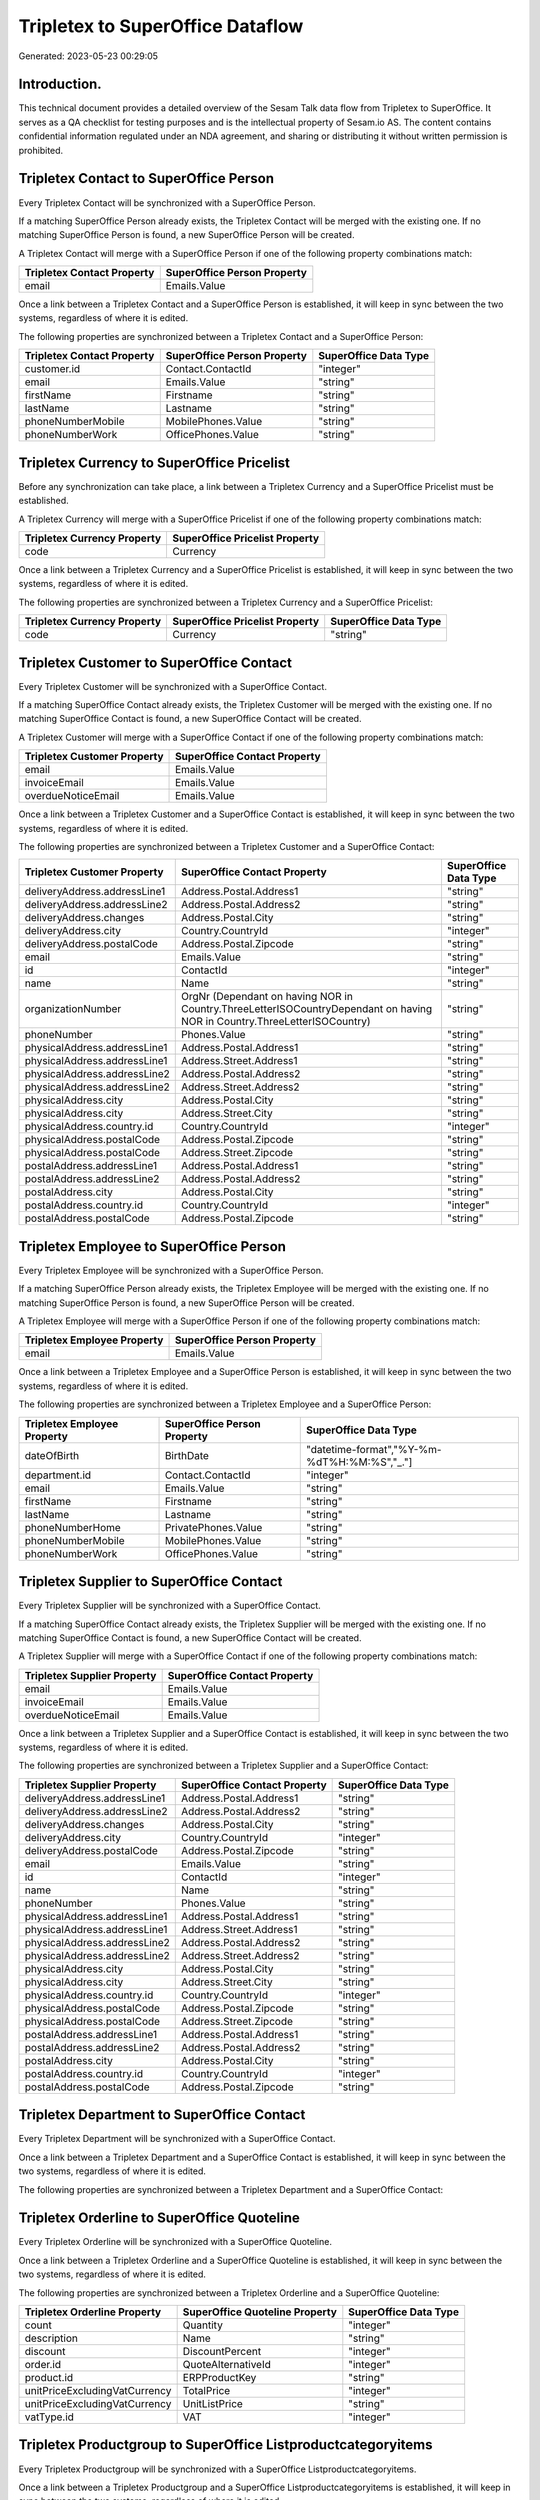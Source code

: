 =================================
Tripletex to SuperOffice Dataflow
=================================

Generated: 2023-05-23 00:29:05

Introduction.
------------

This technical document provides a detailed overview of the Sesam Talk data flow from Tripletex to SuperOffice. It serves as a QA checklist for testing purposes and is the intellectual property of Sesam.io AS. The content contains confidential information regulated under an NDA agreement, and sharing or distributing it without written permission is prohibited.

Tripletex Contact to SuperOffice Person
---------------------------------------
Every Tripletex Contact will be synchronized with a SuperOffice Person.

If a matching SuperOffice Person already exists, the Tripletex Contact will be merged with the existing one.
If no matching SuperOffice Person is found, a new SuperOffice Person will be created.

A Tripletex Contact will merge with a SuperOffice Person if one of the following property combinations match:

.. list-table::
   :header-rows: 1

   * - Tripletex Contact Property
     - SuperOffice Person Property
   * - email
     - Emails.Value

Once a link between a Tripletex Contact and a SuperOffice Person is established, it will keep in sync between the two systems, regardless of where it is edited.

The following properties are synchronized between a Tripletex Contact and a SuperOffice Person:

.. list-table::
   :header-rows: 1

   * - Tripletex Contact Property
     - SuperOffice Person Property
     - SuperOffice Data Type
   * - customer.id
     - Contact.ContactId
     - "integer"
   * - email
     - Emails.Value
     - "string"
   * - firstName
     - Firstname
     - "string"
   * - lastName
     - Lastname
     - "string"
   * - phoneNumberMobile
     - MobilePhones.Value
     - "string"
   * - phoneNumberWork
     - OfficePhones.Value
     - "string"


Tripletex Currency to SuperOffice Pricelist
-------------------------------------------
Before any synchronization can take place, a link between a Tripletex Currency and a SuperOffice Pricelist must be established.

A Tripletex Currency will merge with a SuperOffice Pricelist if one of the following property combinations match:

.. list-table::
   :header-rows: 1

   * - Tripletex Currency Property
     - SuperOffice Pricelist Property
   * - code
     - Currency

Once a link between a Tripletex Currency and a SuperOffice Pricelist is established, it will keep in sync between the two systems, regardless of where it is edited.

The following properties are synchronized between a Tripletex Currency and a SuperOffice Pricelist:

.. list-table::
   :header-rows: 1

   * - Tripletex Currency Property
     - SuperOffice Pricelist Property
     - SuperOffice Data Type
   * - code
     - Currency
     - "string"


Tripletex Customer to SuperOffice Contact
-----------------------------------------
Every Tripletex Customer will be synchronized with a SuperOffice Contact.

If a matching SuperOffice Contact already exists, the Tripletex Customer will be merged with the existing one.
If no matching SuperOffice Contact is found, a new SuperOffice Contact will be created.

A Tripletex Customer will merge with a SuperOffice Contact if one of the following property combinations match:

.. list-table::
   :header-rows: 1

   * - Tripletex Customer Property
     - SuperOffice Contact Property
   * - email
     - Emails.Value
   * - invoiceEmail
     - Emails.Value
   * - overdueNoticeEmail
     - Emails.Value

Once a link between a Tripletex Customer and a SuperOffice Contact is established, it will keep in sync between the two systems, regardless of where it is edited.

The following properties are synchronized between a Tripletex Customer and a SuperOffice Contact:

.. list-table::
   :header-rows: 1

   * - Tripletex Customer Property
     - SuperOffice Contact Property
     - SuperOffice Data Type
   * - deliveryAddress.addressLine1
     - Address.Postal.Address1
     - "string"
   * - deliveryAddress.addressLine2
     - Address.Postal.Address2
     - "string"
   * - deliveryAddress.changes
     - Address.Postal.City
     - "string"
   * - deliveryAddress.city
     - Country.CountryId
     - "integer"
   * - deliveryAddress.postalCode
     - Address.Postal.Zipcode
     - "string"
   * - email
     - Emails.Value
     - "string"
   * - id
     - ContactId
     - "integer"
   * - name
     - Name
     - "string"
   * - organizationNumber
     - OrgNr (Dependant on having NOR in Country.ThreeLetterISOCountryDependant on having NOR in Country.ThreeLetterISOCountry)
     - "string"
   * - phoneNumber
     - Phones.Value
     - "string"
   * - physicalAddress.addressLine1
     - Address.Postal.Address1
     - "string"
   * - physicalAddress.addressLine1
     - Address.Street.Address1
     - "string"
   * - physicalAddress.addressLine2
     - Address.Postal.Address2
     - "string"
   * - physicalAddress.addressLine2
     - Address.Street.Address2
     - "string"
   * - physicalAddress.city
     - Address.Postal.City
     - "string"
   * - physicalAddress.city
     - Address.Street.City
     - "string"
   * - physicalAddress.country.id
     - Country.CountryId
     - "integer"
   * - physicalAddress.postalCode
     - Address.Postal.Zipcode
     - "string"
   * - physicalAddress.postalCode
     - Address.Street.Zipcode
     - "string"
   * - postalAddress.addressLine1
     - Address.Postal.Address1
     - "string"
   * - postalAddress.addressLine2
     - Address.Postal.Address2
     - "string"
   * - postalAddress.city
     - Address.Postal.City
     - "string"
   * - postalAddress.country.id
     - Country.CountryId
     - "integer"
   * - postalAddress.postalCode
     - Address.Postal.Zipcode
     - "string"


Tripletex Employee to SuperOffice Person
----------------------------------------
Every Tripletex Employee will be synchronized with a SuperOffice Person.

If a matching SuperOffice Person already exists, the Tripletex Employee will be merged with the existing one.
If no matching SuperOffice Person is found, a new SuperOffice Person will be created.

A Tripletex Employee will merge with a SuperOffice Person if one of the following property combinations match:

.. list-table::
   :header-rows: 1

   * - Tripletex Employee Property
     - SuperOffice Person Property
   * - email
     - Emails.Value

Once a link between a Tripletex Employee and a SuperOffice Person is established, it will keep in sync between the two systems, regardless of where it is edited.

The following properties are synchronized between a Tripletex Employee and a SuperOffice Person:

.. list-table::
   :header-rows: 1

   * - Tripletex Employee Property
     - SuperOffice Person Property
     - SuperOffice Data Type
   * - dateOfBirth
     - BirthDate
     - "datetime-format","%Y-%m-%dT%H:%M:%S","_."]
   * - department.id
     - Contact.ContactId
     - "integer"
   * - email
     - Emails.Value
     - "string"
   * - firstName
     - Firstname
     - "string"
   * - lastName
     - Lastname
     - "string"
   * - phoneNumberHome
     - PrivatePhones.Value
     - "string"
   * - phoneNumberMobile
     - MobilePhones.Value
     - "string"
   * - phoneNumberWork
     - OfficePhones.Value
     - "string"


Tripletex Supplier to SuperOffice Contact
-----------------------------------------
Every Tripletex Supplier will be synchronized with a SuperOffice Contact.

If a matching SuperOffice Contact already exists, the Tripletex Supplier will be merged with the existing one.
If no matching SuperOffice Contact is found, a new SuperOffice Contact will be created.

A Tripletex Supplier will merge with a SuperOffice Contact if one of the following property combinations match:

.. list-table::
   :header-rows: 1

   * - Tripletex Supplier Property
     - SuperOffice Contact Property
   * - email
     - Emails.Value
   * - invoiceEmail
     - Emails.Value
   * - overdueNoticeEmail
     - Emails.Value

Once a link between a Tripletex Supplier and a SuperOffice Contact is established, it will keep in sync between the two systems, regardless of where it is edited.

The following properties are synchronized between a Tripletex Supplier and a SuperOffice Contact:

.. list-table::
   :header-rows: 1

   * - Tripletex Supplier Property
     - SuperOffice Contact Property
     - SuperOffice Data Type
   * - deliveryAddress.addressLine1
     - Address.Postal.Address1
     - "string"
   * - deliveryAddress.addressLine2
     - Address.Postal.Address2
     - "string"
   * - deliveryAddress.changes
     - Address.Postal.City
     - "string"
   * - deliveryAddress.city
     - Country.CountryId
     - "integer"
   * - deliveryAddress.postalCode
     - Address.Postal.Zipcode
     - "string"
   * - email
     - Emails.Value
     - "string"
   * - id
     - ContactId
     - "integer"
   * - name
     - Name
     - "string"
   * - phoneNumber
     - Phones.Value
     - "string"
   * - physicalAddress.addressLine1
     - Address.Postal.Address1
     - "string"
   * - physicalAddress.addressLine1
     - Address.Street.Address1
     - "string"
   * - physicalAddress.addressLine2
     - Address.Postal.Address2
     - "string"
   * - physicalAddress.addressLine2
     - Address.Street.Address2
     - "string"
   * - physicalAddress.city
     - Address.Postal.City
     - "string"
   * - physicalAddress.city
     - Address.Street.City
     - "string"
   * - physicalAddress.country.id
     - Country.CountryId
     - "integer"
   * - physicalAddress.postalCode
     - Address.Postal.Zipcode
     - "string"
   * - physicalAddress.postalCode
     - Address.Street.Zipcode
     - "string"
   * - postalAddress.addressLine1
     - Address.Postal.Address1
     - "string"
   * - postalAddress.addressLine2
     - Address.Postal.Address2
     - "string"
   * - postalAddress.city
     - Address.Postal.City
     - "string"
   * - postalAddress.country.id
     - Country.CountryId
     - "integer"
   * - postalAddress.postalCode
     - Address.Postal.Zipcode
     - "string"


Tripletex Department to SuperOffice Contact
-------------------------------------------
Every Tripletex Department will be synchronized with a SuperOffice Contact.

Once a link between a Tripletex Department and a SuperOffice Contact is established, it will keep in sync between the two systems, regardless of where it is edited.

The following properties are synchronized between a Tripletex Department and a SuperOffice Contact:

.. list-table::
   :header-rows: 1

   * - Tripletex Department Property
     - SuperOffice Contact Property
     - SuperOffice Data Type


Tripletex Orderline to SuperOffice Quoteline
--------------------------------------------
Every Tripletex Orderline will be synchronized with a SuperOffice Quoteline.

Once a link between a Tripletex Orderline and a SuperOffice Quoteline is established, it will keep in sync between the two systems, regardless of where it is edited.

The following properties are synchronized between a Tripletex Orderline and a SuperOffice Quoteline:

.. list-table::
   :header-rows: 1

   * - Tripletex Orderline Property
     - SuperOffice Quoteline Property
     - SuperOffice Data Type
   * - count
     - Quantity
     - "integer"
   * - description
     - Name
     - "string"
   * - discount
     - DiscountPercent
     - "integer"
   * - order.id
     - QuoteAlternativeId
     - "integer"
   * - product.id
     - ERPProductKey
     - "string"
   * - unitPriceExcludingVatCurrency
     - TotalPrice
     - "integer"
   * - unitPriceExcludingVatCurrency
     - UnitListPrice
     - "string"
   * - vatType.id
     - VAT
     - "integer"


Tripletex Productgroup to SuperOffice Listproductcategoryitems
--------------------------------------------------------------
Every Tripletex Productgroup will be synchronized with a SuperOffice Listproductcategoryitems.

Once a link between a Tripletex Productgroup and a SuperOffice Listproductcategoryitems is established, it will keep in sync between the two systems, regardless of where it is edited.

The following properties are synchronized between a Tripletex Productgroup and a SuperOffice Listproductcategoryitems:

.. list-table::
   :header-rows: 1

   * - Tripletex Productgroup Property
     - SuperOffice Listproductcategoryitems Property
     - SuperOffice Data Type
   * - name
     - Name
     - "string"


Tripletex Project to SuperOffice Project
----------------------------------------
Every Tripletex Project will be synchronized with a SuperOffice Project.

Once a link between a Tripletex Project and a SuperOffice Project is established, it will keep in sync between the two systems, regardless of where it is edited.

The following properties are synchronized between a Tripletex Project and a SuperOffice Project:

.. list-table::
   :header-rows: 1

   * - Tripletex Project Property
     - SuperOffice Project Property
     - SuperOffice Data Type
   * - endDate
     - EndDate
     - "datetime-format","%Y-%m-%dT%H:%M:%S","_."]
   * - name
     - Name
     - "string"
   * - projectManager.id
     - Associate
     - "integer"
   * - projectManager.id
     - Associate.AssociateId
     - "integer"
   * - startDate
     - NextMilestoneDate
     - "string"

